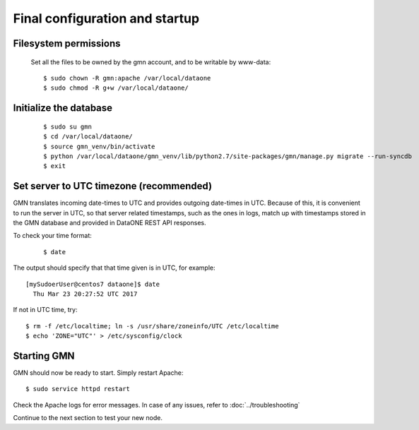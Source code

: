 Final configuration and startup
===============================

Filesystem permissions
~~~~~~~~~~~~~~~~~~~~~~

  Set all the files to be owned by the gmn account, and to be writable by www-data::

    $ sudo chown -R gmn:apache /var/local/dataone
    $ sudo chmod -R g+w /var/local/dataone/

Initialize the database
~~~~~~~~~~~~~~~~~~~~~~~

  ::

    $ sudo su gmn
    $ cd /var/local/dataone/
    $ source gmn_venv/bin/activate
    $ python /var/local/dataone/gmn_venv/lib/python2.7/site-packages/gmn/manage.py migrate --run-syncdb
    $ exit


Set server to UTC timezone (recommended)
~~~~~~~~~~~~~~~~~~~~~~~~~~~~~~~~~~~~~~~~

GMN translates incoming date-times to UTC and provides outgoing date-times in UTC. Because of this, it is convenient to run the server in UTC, so that server related timestamps, such as the ones in logs, match up with timestamps stored in the GMN database and provided in DataONE REST API responses.

To check your time format:
  ::

    $ date


The output should specify that that time given is in UTC, for example:
::

  [mySudoerUser@centos7 dataone]$ date
    Thu Mar 23 20:27:52 UTC 2017

If not in UTC time, try::

  $ rm -f /etc/localtime; ln -s /usr/share/zoneinfo/UTC /etc/localtime
  $ echo 'ZONE="UTC"' > /etc/sysconfig/clock

Starting GMN
~~~~~~~~~~~~

GMN should now be ready to start. Simply restart Apache::

  $ sudo service httpd restart

Check the Apache logs for error messages. In case of any issues, refer to
:doc:`../troubleshooting`

Continue to the next section to test your new node.
